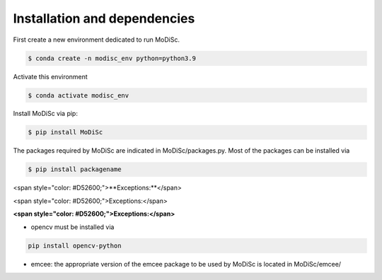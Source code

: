 .. _installation:

Installation and dependencies
-----------------------------

First create a new environment dedicated to run MoDiSc.

.. code-block:: bash

  $ conda create -n modisc_env python=python3.9

Activate this environment

.. code-block:: bash
  
  $ conda activate modisc_env

Install MoDiSc via pip:

.. code-block:: bash

  $ pip install MoDiSc

The packages required by MoDiSc are indicated in MoDiSc/packages.py.
Most of the packages can be installed via 

.. code-block:: bash

  $ pip install packagename


<span style="color: #D52600;">**Exceptions:**</span>

<span style="color: #D52600;">Exceptions:</span>

**<span style="color: #D52600;">Exceptions:</span>**


- opencv must be installed via 

.. code-block:: bash 

  pip install opencv-python

- emcee: the appropriate version of the emcee package to be used by MoDiSc is located in MoDiSc/emcee/


